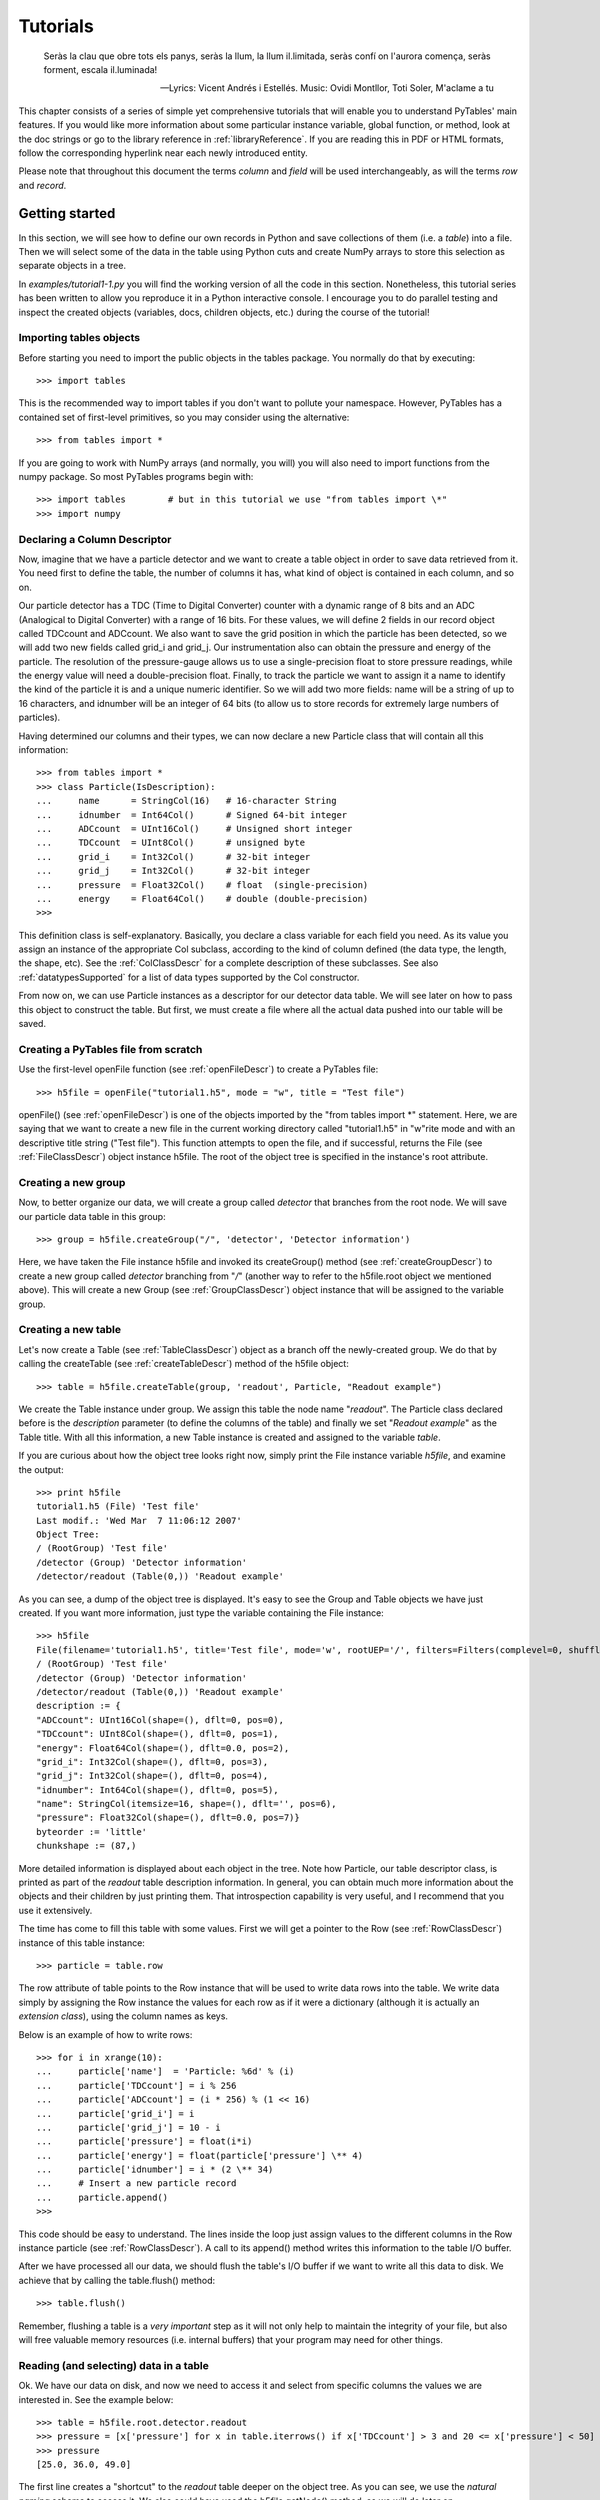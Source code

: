 Tutorials
=========
.. epigraph::

    Seràs la clau que obre tots els panys,
    seràs la llum, la llum il.limitada,
    seràs confí on l'aurora comença,
    seràs forment, escala il.luminada!

    -- Lyrics: Vicent Andrés i Estellés. Music: Ovidi Montllor, Toti Soler, M'aclame a tu


This chapter consists of a series of simple yet comprehensive
tutorials that will enable you to understand PyTables' main features. If
you would like more information about some particular instance variable,
global function, or method, look at the doc strings or go to the library
reference in :ref:`libraryReference`. If you are reading this in PDF or HTML
formats, follow the corresponding hyperlink near each newly introduced
entity.

Please note that throughout this document the terms
*column* and *field* will be used
interchangeably, as will the terms *row* and
*record*.

Getting started
---------------

In this section, we will see how to define our own records in
Python and save collections of them (i.e. a
*table*) into a file. Then we will select some of
the data in the table using Python cuts and create NumPy arrays to
store this selection as separate objects in a tree.

In *examples/tutorial1-1.py* you will find
the working version of all the code in this section. Nonetheless, this
tutorial series has been written to allow you reproduce it in a Python
interactive console. I encourage you to do parallel testing and
inspect the created objects (variables, docs, children objects, etc.)
during the course of the tutorial!

Importing tables objects
~~~~~~~~~~~~~~~~~~~~~~~~

Before starting you need to import the public objects in the
tables package. You normally do that by
executing::

    >>> import tables

This is the recommended way to import
tables if you don't want to pollute your
namespace. However, PyTables has a contained set of first-level
primitives, so you may consider using the alternative::

    >>> from tables import *

If you are going to work with NumPy arrays
(and normally, you will) you will also need to import functions from
the numpy package. So most PyTables programs
begin with::

    >>> import tables        # but in this tutorial we use "from tables import \*"
    >>> import numpy

Declaring a Column Descriptor
~~~~~~~~~~~~~~~~~~~~~~~~~~~~~

Now, imagine that we have a particle detector and we want to
create a table object in order to save data retrieved from it. You
need first to define the table, the number of columns it has, what
kind of object is contained in each column, and so on.

Our particle detector has a TDC (Time to Digital Converter)
counter with a dynamic range of 8 bits and an ADC (Analogical to
Digital Converter) with a range of 16 bits. For these values, we
will define 2 fields in our record object called
TDCcount and ADCcount. We also
want to save the grid position in which the particle has been
detected, so we will add two new fields called
grid_i and grid_j. Our
instrumentation also can obtain the pressure and energy of the
particle. The resolution of the pressure-gauge allows us to use a
single-precision float to store pressure
readings, while the energy value will need a
double-precision float. Finally, to track the particle we want to
assign it a name to identify the kind of the particle it is and a
unique numeric identifier. So we will add two more fields:
name will be a string of up to 16 characters, and
idnumber will be an integer of 64 bits (to allow
us to store records for extremely large numbers of
particles).

Having determined our columns and their types, we can now
declare a new Particle class that will contain
all this information::

    >>> from tables import *
    >>> class Particle(IsDescription):
    ...     name      = StringCol(16)   # 16-character String
    ...     idnumber  = Int64Col()      # Signed 64-bit integer
    ...     ADCcount  = UInt16Col()     # Unsigned short integer
    ...     TDCcount  = UInt8Col()      # unsigned byte
    ...     grid_i    = Int32Col()      # 32-bit integer
    ...     grid_j    = Int32Col()      # 32-bit integer
    ...     pressure  = Float32Col()    # float  (single-precision)
    ...     energy    = Float64Col()    # double (double-precision)
    >>>

This definition class is self-explanatory. Basically, you
declare a class variable for each field you need. As its value you
assign an instance of the appropriate Col
subclass, according to the kind of column defined (the data type,
the length, the shape, etc). See the :ref:`ColClassDescr` for a complete description of these
subclasses. See also :ref:`datatypesSupported` for a list of data types supported by
the Col constructor.

From now on, we can use Particle instances
as a descriptor for our detector data table. We will see later on
how to pass this object to construct the table. But first, we must
create a file where all the actual data pushed into our table will
be saved.

Creating a PyTables file from scratch
~~~~~~~~~~~~~~~~~~~~~~~~~~~~~~~~~~~~~

Use the first-level openFile function (see
:ref:`openFileDescr`) to create a PyTables file::

    >>> h5file = openFile("tutorial1.h5", mode = "w", title = "Test file")

openFile() (see :ref:`openFileDescr`) is one of the objects imported by the
"from tables import *" statement. Here, we are
saying that we want to create a new file in the current working
directory called "tutorial1.h5" in
"w"rite mode and with an descriptive title string
("Test file"). This function attempts to open the
file, and if successful, returns the File (see
:ref:`FileClassDescr`) object
instance h5file. The root of the object tree is
specified in the instance's root
attribute.

Creating a new group
~~~~~~~~~~~~~~~~~~~~

Now, to better organize our data, we will create a group
called *detector* that branches from the root
node. We will save our particle data table in this group::

    >>> group = h5file.createGroup("/", 'detector', 'Detector information')

Here, we have taken the File instance
h5file and invoked its
createGroup() method (see :ref:`createGroupDescr`) to create a
new group called *detector* branching from
"*/*" (another way to refer to the
h5file.root object we mentioned above). This will
create a new Group (see :ref:`GroupClassDescr`) object
instance that will be assigned to the variable
group.

Creating a new table
~~~~~~~~~~~~~~~~~~~~

Let's now create a Table (see :ref:`TableClassDescr`) object as a
branch off the newly-created group. We do that by calling the
createTable (see :ref:`createTableDescr`) method of the h5file object::

    >>> table = h5file.createTable(group, 'readout', Particle, "Readout example")

We create the Table instance under
group. We assign this table the node name
"*readout*". The Particle
class declared before is the *description*
parameter (to define the columns of the table) and finally we set
"*Readout example*" as the
Table title. With all this information, a new
Table instance is created and assigned to the
variable *table*.

If you are curious about how the object tree looks right now,
simply print the File instance
variable *h5file*, and examine the output::

    >>> print h5file
    tutorial1.h5 (File) 'Test file'
    Last modif.: 'Wed Mar  7 11:06:12 2007'
    Object Tree:
    / (RootGroup) 'Test file'
    /detector (Group) 'Detector information'
    /detector/readout (Table(0,)) 'Readout example'

As you can see, a dump of the object tree is displayed. It's
easy to see the Group and
Table objects we have just created. If you want
more information, just type the variable containing the
File instance::

    >>> h5file
    File(filename='tutorial1.h5', title='Test file', mode='w', rootUEP='/', filters=Filters(complevel=0, shuffle=False, fletcher32=False))
    / (RootGroup) 'Test file'
    /detector (Group) 'Detector information'
    /detector/readout (Table(0,)) 'Readout example'
    description := {
    "ADCcount": UInt16Col(shape=(), dflt=0, pos=0),
    "TDCcount": UInt8Col(shape=(), dflt=0, pos=1),
    "energy": Float64Col(shape=(), dflt=0.0, pos=2),
    "grid_i": Int32Col(shape=(), dflt=0, pos=3),
    "grid_j": Int32Col(shape=(), dflt=0, pos=4),
    "idnumber": Int64Col(shape=(), dflt=0, pos=5),
    "name": StringCol(itemsize=16, shape=(), dflt='', pos=6),
    "pressure": Float32Col(shape=(), dflt=0.0, pos=7)}
    byteorder := 'little'
    chunkshape := (87,)

More detailed information is displayed about each object in
the tree. Note how Particle, our table descriptor
class, is printed as part of the *readout* table
description information. In general, you can obtain much more
information about the objects and their children by just printing
them. That introspection capability is very useful, and I recommend
that you use it extensively.

The time has come to fill this table with some values. First
we will get a pointer to the Row (see :ref:`RowClassDescr`) instance of
this table instance::

    >>> particle = table.row

The row attribute of
table points to the Row
instance that will be used to write data rows into the table. We
write data simply by assigning the Row instance
the values for each row as if it were a dictionary (although it is
actually an *extension class*), using the column
names as keys.

Below is an example of how to write rows::

    >>> for i in xrange(10):
    ...     particle['name']  = 'Particle: %6d' % (i)
    ...     particle['TDCcount'] = i % 256
    ...     particle['ADCcount'] = (i * 256) % (1 << 16)
    ...     particle['grid_i'] = i
    ...     particle['grid_j'] = 10 - i
    ...     particle['pressure'] = float(i*i)
    ...     particle['energy'] = float(particle['pressure'] \** 4)
    ...     particle['idnumber'] = i * (2 \** 34)
    ...     # Insert a new particle record
    ...     particle.append()
    >>>

This code should be easy to understand. The lines inside the
loop just assign values to the different columns in the Row instance
particle (see :ref:`RowClassDescr`). A call to its
append() method writes this information to the
table I/O buffer.

After we have processed all our data, we should flush the
table's I/O buffer if we want to write all this data to disk. We
achieve that by calling the table.flush()
method::

    >>> table.flush()

Remember, flushing a table is a *very
important* step as it will not only help to maintain the
integrity of your file, but also will free valuable memory resources
(i.e. internal buffers) that your program may need for other
things.

.. _readingAndSelectingUsage:

Reading (and selecting) data in a table
~~~~~~~~~~~~~~~~~~~~~~~~~~~~~~~~~~~~~~~

Ok. We have our data on disk, and now we need to access it and
select from specific columns the values we are interested in. See
the example below::

    >>> table = h5file.root.detector.readout
    >>> pressure = [x['pressure'] for x in table.iterrows() if x['TDCcount'] > 3 and 20 <= x['pressure'] < 50]
    >>> pressure
    [25.0, 36.0, 49.0]

The first line creates a "shortcut" to the
*readout* table deeper on the object tree. As you
can see, we use the *natural naming* schema to
access it. We also could have used the
h5file.getNode() method, as we will do later
on.

You will recognize the last two lines as a Python list
comprehension. It loops over the rows in *table*
as they are provided by the table.iterrows()
iterator (see :ref:`Table.iterrows`). The iterator
returns values until all the data in table is exhausted. These rows
are filtered using the expression::

    x['TDCcount'] > 3 and 20 <= x['pressure'] < 50

So, we are selecting the values of the pressure
column from filtered records to create the final list and assign it
to pressure variable.

We could have used a normal for loop to
accomplish the same purpose, but I find comprehension syntax to be
more compact and elegant.

PyTables do offer other, more powerful ways of performing
selections which may be more suitable if you have very large tables
or if you need very high query speeds. They are called
*in-kernel* and *indexed*
queries, and you can use them
through Table.where() (see
:ref:`Table.where`) and other related methods.

Let's use an in-kernel selection to query
the name column for the same set of cuts::

    >>> names = [ x['name'] for x in table.where("""(TDCcount > 3) & (20 <= pressure) & (pressure < 50)""") ]
    >>> names
    ['Particle:      5', 'Particle:      6', 'Particle:      7']

In-kernel and indexed queries are not only much faster, but as
you can see, they also look more compact, and are among the
greatests features for PyTables, so be sure that you use them a
lot. See :ref:`conditionSyntax` and :ref:`searchOptim` for
more information on in-kernel and indexed selections.

That's enough about selections for now. The next section will
show you how to save these selected results to a file.

Creating new array objects
~~~~~~~~~~~~~~~~~~~~~~~~~~

In order to separate the selected data from the mass of
detector data, we will create a new group columns
branching off the root group. Afterwards, under this group, we will
create two arrays that will contain the selected data. First, we
create the group::

    >>> gcolumns = h5file.createGroup(h5file.root, "columns", "Pressure and Name")

Note that this time we have specified the first parameter
using *natural naming*
(h5file.root) instead of with an absolute path
string ("/").

Now, create the first of the two Array
objects we've just mentioned::

    >>> h5file.createArray(gcolumns, 'pressure', array(pressure),
    "Pressure column selection")
    /columns/pressure (Array(3,)) 'Pressure column selection'
    atom := Float64Atom(shape=(), dflt=0.0)
    maindim := 0
    flavor := 'numpy'
    byteorder := 'little'
    chunkshape := None

We already know the first two parameters of the
createArray (see :ref:`createArrayDescr`) methods (these are the same as the
first two in createTable): they are the parent
group *where* Array will be
created and the Array instance
*name*. The third parameter is the
*object* we want to save to disk. In this case,
it is a NumPy array that is built from the
selection list we created before. The fourth parameter is the
*title*.

Now, we will save the second array. It contains the list of
strings we selected before: we save this object as-is, with no
further conversion::

    >>> h5file.createArray(gcolumns, 'name', names, "Name column selection")
    /columns/name (Array(3,)) 'Name column selection'
    atom := StringAtom(itemsize=16, shape=(), dflt='')
    maindim := 0
    flavor := 'python'
    byteorder := 'irrelevant'
    chunkshape := None

As you can see, createArray() accepts
*names* (which is a regular Python list) as an
*object* parameter. Actually, it accepts a
variety of different regular objects (see :ref:`createArrayDescr`) as parameters. The
flavor attribute (see the output above) saves the
original kind of object that was saved. Based on this
*flavor*, PyTables will be able to retrieve
exactly the same object from disk later on.

Note that in these examples, the
createArray method returns an
Array instance that is not assigned to any
variable. Don't worry, this is intentional to show the kind of
object we have created by displaying its representation. The
Array objects have been attached to the object
tree and saved to disk, as you can see if you print the complete
object tree::

    >>> print h5file
    tutorial1.h5 (File) 'Test file'
    Last modif.: 'Wed Mar  7 19:40:44 2007'
    Object Tree:
    / (RootGroup) 'Test file'
    /columns (Group) 'Pressure and Name'
    /columns/name (Array(3,)) 'Name column selection'
    /columns/pressure (Array(3,)) 'Pressure column selection'
    /detector (Group) 'Detector information'
    /detector/readout (Table(10,)) 'Readout example'


Closing the file and looking at its content
~~~~~~~~~~~~~~~~~~~~~~~~~~~~~~~~~~~~~~~~~~~

To finish this first tutorial, we use the
close method of the h5file
File object to close the file before exiting
Python::

    >>> h5file.close()
    >>> ^D
    $

You have now created your first PyTables file with a table and
two arrays. You can examine it with any generic HDF5 tool, such as
h5dump or h5ls. Here is what
the tutorial1.h5 looks like when read with the
h5ls program.

.. code-block:: bash

    $ h5ls -rd tutorial1.h5
    /columns                 Group
    /columns/name            Dataset {3}
    Data:
    (0) "Particle:      5", "Particle:      6", "Particle:      7"
    /columns/pressure        Dataset {3}
    Data:
    (0) 25, 36, 49
    /detector                Group
    /detector/readout        Dataset {10/Inf}
    Data:
    (0) {0, 0, 0, 0, 10, 0, "Particle:      0", 0},
    (1) {256, 1, 1, 1, 9, 17179869184, "Particle:      1", 1},
    (2) {512, 2, 256, 2, 8, 34359738368, "Particle:      2", 4},
    (3) {768, 3, 6561, 3, 7, 51539607552, "Particle:      3", 9},
    (4) {1024, 4, 65536, 4, 6, 68719476736, "Particle:      4", 16},
    (5) {1280, 5, 390625, 5, 5, 85899345920, "Particle:      5", 25},
    (6) {1536, 6, 1679616, 6, 4, 103079215104, "Particle:      6", 36},
    (7) {1792, 7, 5764801, 7, 3, 120259084288, "Particle:      7", 49},
    (8) {2048, 8, 16777216, 8, 2, 137438953472, "Particle:      8", 64},
    (9) {2304, 9, 43046721, 9, 1, 154618822656, "Particle:      9", 81}

Here's the output as displayed by the "ptdump" PyTables
utility (located in utils/ directory).

.. code-block:: bash

    $ ptdump tutorial1.h5
    / (RootGroup) 'Test file'
    /columns (Group) 'Pressure and Name'
    /columns/name (Array(3,)) 'Name column selection'
    /columns/pressure (Array(3,)) 'Pressure column selection'
    /detector (Group) 'Detector information'
    /detector/readout (Table(10,)) 'Readout example'

You can pass the :option:`-v` or
:option:`-d` options to ptdump if you
want more verbosity. Try them out!

Also, in :ref:`tutorial1-1-tableview`, you can admire how the
tutorial1.h5 looks like using the `ViTables <http://www.vitables.org>`_ graphical interface.

.. _tutorial1-1-tableview:

The initial version of the data file for tutorial 1, with a
view of the data objects.
^^^^^^^^^^^^^^^^^^^^^^^^^^^^^^^^^^^^^^^^^^^^^^^^^^^^^^^^^^^^^^^^^^^^^^^^^^^^^^^^^^^^^

.. image:: tutorial1-1-tableview.png

.. image:: tutorial1-1-tableview.png

Browsing the *object tree*
--------------------------

In this section, we will learn how to browse the tree and
retrieve data and also meta-information about the actual data.

In *examples/tutorial1-2.py* you will find
the working version of all the code in this section. As before, you
are encouraged to use a python shell and inspect the object tree
during the course of the tutorial.

Traversing the object tree
~~~~~~~~~~~~~~~~~~~~~~~~~~

Let's start by opening the file we created in last tutorial
section.

::

    >>> h5file = openFile("tutorial1.h5", "a")

This time, we have opened the file in "a"ppend mode. We use
this mode to add more information to the file.

PyTables, following the Python tradition, offers powerful
introspection capabilities, i.e. you can easily ask information
about any component of the object tree as well as search the
tree.

To start with, you can get a preliminary overview of the
object tree by simply printing the existing File
instance:

::

    >>> print h5file
    tutorial1.h5 (File) 'Test file'
    Last modif.: 'Wed Mar  7 19:50:57 2007'
    Object Tree:
    / (RootGroup) 'Test file'
    /columns (Group) 'Pressure and Name'
    /columns/name (Array(3,)) 'Name column selection'
    /columns/pressure (Array(3,)) 'Pressure column selection'
    /detector (Group) 'Detector information'
    /detector/readout (Table(10,)) 'Readout example'

It looks like all of our objects are there. Now let's make use
of the File iterator to see how to list all the
nodes in the object tree:

::

    >>> for node in h5file:
    print node
    / (RootGroup) 'Test file'
    /columns (Group) 'Pressure and Name'
    /detector (Group) 'Detector information'
    /columns/name (Array(3,)) 'Name column selection'
    /columns/pressure (Array(3,)) 'Pressure column selection'
    /detector/readout (Table(10,)) 'Readout example'

We can use the walkGroups method (see :ref:`walkGroupsDescr`) of the File class
to list only the *groups* on tree:

::

    >>> for group in h5file.walkGroups():
    print group
    / (RootGroup) 'Test file'
    /columns (Group) 'Pressure and Name'
    /detector (Group) 'Detector information'

Note that walkGroups() actually returns an
*iterator*, not a list of objects. Using this
iterator with the listNodes() method is a
powerful combination. Let's see an example listing of all the arrays
in the tree:

::

    >>> for group in h5file.walkGroups("/"):
    for array in h5file.listNodes(group, classname='Array'):
    print array
    /columns/name (Array(3,)) 'Name column selection'
    /columns/pressure (Array(3,)) 'Pressure column selection'

listNodes() (see :ref:`File.listNodes`) returns a list containing all the nodes
hanging off a specific Group. If the
*classname* keyword is specified, the method will
filter out all instances which are not descendants of the class. We
have asked for only Array instances. There exist
also an iterator counterpart called iterNodes()
(see :ref:`File.iterNodes`) that might be handy is some
situations, like for example when dealing with groups with a large
number of nodes behind it.

We can combine both calls by using the
walkNodes(where, classname) special method of the
File object (see :ref:`File.walkNodes`). For example:

::

    >>> for array in h5file.walkNodes("/", "Array"):
    print array
    /columns/name (Array(3,)) 'Name column selection'
    /columns/pressure (Array(3,)) 'Pressure column selection'

This is a nice shortcut when working interactively.

Finally, we will list all the Leaf, i.e.
Table and Array instances (see
:ref:`LeafClassDescr`
for detailed information on Leaf class), in the
/detector group. Note that only one instance of
the Table class (i.e. readout)
will be selected in this group (as should be the case):

::

    >>> for leaf in h5file.root.detector._f_walkNodes('Leaf'):
    print leaf
    /detector/readout (Table(10,)) 'Readout example'

We have used a call to the
Group._f_walkNodes(classname) method (see :ref:`Group._f_walkNodes`), using the *natural
naming* path specification.

Of course you can do more sophisticated node selections using
these powerful methods. But first, let's take a look at some
important PyTables object instance variables.

Setting and getting user attributes
~~~~~~~~~~~~~~~~~~~~~~~~~~~~~~~~~~~

PyTables provides an easy and concise way to complement the
meaning of your node objects on the tree by using the
AttributeSet class (see :ref:`AttributeSetClassDescr`). You
can access this object through the standard attribute
attrs in Leaf nodes and
_v_attrs in Group
nodes.

For example, let's imagine that we want to save the date
indicating when the data in /detector/readout
table has been acquired, as well as the temperature during the
gathering process:

::

    >>> table = h5file.root.detector.readout
    >>> table.attrs.gath_date = "Wed, 06/12/2003 18:33"
    >>> table.attrs.temperature = 18.4
    >>> table.attrs.temp_scale = "Celsius"

Now, let's set a somewhat more complex attribute in the
/detector group:

::

    >>> detector = h5file.root.detector
    >>> detector._v_attrs.stuff = \[5, (2.3, 4.5), "Integer and tuple"]

Note how the AttributeSet instance is accessed with the
_v_attrs attribute because detector is a
Group node. In general, you can save any standard
Python data structure as an attribute node. See :ref:`AttributeSetClassDescr` for a
more detailed explanation of how they are serialized for export to
disk.

Retrieving the attributes is equally simple:

::

    >>> table.attrs.gath_date
    'Wed, 06/12/2003 18:33'
    >>> table.attrs.temperature
    18.399999999999999
    >>> table.attrs.temp_scale
    'Celsius'
    >>> detector._v_attrs.stuff
    \[5, (2.2999999999999998, 4.5), 'Integer and tuple']

You can probably guess how to delete attributes:

::

    >>> del table.attrs.gath_date

If you want to examine the current user attribute set of
/detector/table, you can print its representation
(try hitting the TAB key twice if you are on a
Unix Python console with the rlcompleter module
active):

::

    >>> table.attrs
    /detector/readout._v_attrs (AttributeSet), 23 attributes:
    \[CLASS := 'TABLE',
    FIELD_0_FILL := 0,
    FIELD_0_NAME := 'ADCcount',
    FIELD_1_FILL := 0,
    FIELD_1_NAME := 'TDCcount',
    FIELD_2_FILL := 0.0,
    FIELD_2_NAME := 'energy',
    FIELD_3_FILL := 0,
    FIELD_3_NAME := 'grid_i',
    FIELD_4_FILL := 0,
    FIELD_4_NAME := 'grid_j',
    FIELD_5_FILL := 0,
    FIELD_5_NAME := 'idnumber',
    FIELD_6_FILL := '',
    FIELD_6_NAME := 'name',
    FIELD_7_FILL := 0.0,
    FIELD_7_NAME := 'pressure',
    FLAVOR := 'numpy',
    NROWS := 10,
    TITLE := 'Readout example',
    VERSION := '2.6',
    temp_scale := 'Celsius',
    temperature := 18.399999999999999]

We've got all the attributes (including the
*system* attributes). You can get a list of
*all* attributes or only the
*user* or *system* attributes
with the _f_list() method.

::

    >>> print table.attrs._f_list("all")
    \['CLASS', 'FIELD_0_FILL', 'FIELD_0_NAME', 'FIELD_1_FILL', 'FIELD_1_NAME',
    'FIELD_2_FILL', 'FIELD_2_NAME', 'FIELD_3_FILL', 'FIELD_3_NAME', 'FIELD_4_FILL',
    'FIELD_4_NAME', 'FIELD_5_FILL', 'FIELD_5_NAME', 'FIELD_6_FILL', 'FIELD_6_NAME',
    'FIELD_7_FILL', 'FIELD_7_NAME', 'FLAVOR', 'NROWS', 'TITLE', 'VERSION',
    'temp_scale', 'temperature']
    >>> print table.attrs._f_list("user")
    \['temp_scale', 'temperature']
    >>> print table.attrs._f_list("sys")
    \['CLASS', 'FIELD_0_FILL', 'FIELD_0_NAME', 'FIELD_1_FILL', 'FIELD_1_NAME',
    'FIELD_2_FILL', 'FIELD_2_NAME', 'FIELD_3_FILL', 'FIELD_3_NAME', 'FIELD_4_FILL',
    'FIELD_4_NAME', 'FIELD_5_FILL', 'FIELD_5_NAME', 'FIELD_6_FILL', 'FIELD_6_NAME',
    'FIELD_7_FILL', 'FIELD_7_NAME', 'FLAVOR', 'NROWS', 'TITLE', 'VERSION']

You can also rename attributes:

::

    >>> table.attrs._f_rename("temp_scale","tempScale")
    >>> print table.attrs._f_list()
    \['tempScale', 'temperature']

And, from PyTables 2.0 on, you are allowed also to set, delete
or rename system attributes:

::

    >>> table.attrs._f_rename("VERSION", "version")
    >>> table.attrs.VERSION
    Traceback (most recent call last):
    File "<stdin>", line 1, in <module>
    File "tables/attributeset.py", line 222, in __getattr__
    (name, self._v__nodePath)
    AttributeError: Attribute 'VERSION' does not exist in node: '/detector/readout'
    >>> table.attrs.version
    '2.6'

*Caveat emptor:* you must be
careful when modifying system attributes because you may end fooling
PyTables and ultimately getting unwanted behaviour. Use this only if
you know what are you doing.

So, given the caveat above, we will proceed to restore the
original name of VERSION attribute:
::

    >>> table.attrs._f_rename("version", "VERSION")
    >>> table.attrs.VERSION
    '2.6'

Ok. that's better. If you would terminate your session now,
you would be able to use the h5ls command to read
the /detector/readout attributes from the file
written to disk:

::

    $ h5ls -vr tutorial1.h5/detector/readout
    Opened "tutorial1.h5" with sec2 driver.
    /detector/readout        Dataset {10/Inf}
    Attribute: CLASS     scalar
    Type:      6-byte null-terminated ASCII string
    Data:  "TABLE"
    Attribute: VERSION   scalar
    Type:      4-byte null-terminated ASCII string
    Data:  "2.6"
    Attribute: TITLE     scalar
    Type:      16-byte null-terminated ASCII string
    Data:  "Readout example"
    Attribute: NROWS     scalar
    Type:      native long long
    Data:  10
    Attribute: FIELD_0_NAME scalar
    Type:      9-byte null-terminated ASCII string
    Data:  "ADCcount"
    Attribute: FIELD_1_NAME scalar
    Type:      9-byte null-terminated ASCII string
    Data:  "TDCcount"
    Attribute: FIELD_2_NAME scalar
    Type:      7-byte null-terminated ASCII string
    Data:  "energy"
    Attribute: FIELD_3_NAME scalar
    Type:      7-byte null-terminated ASCII string
    Data:  "grid_i"
    Attribute: FIELD_4_NAME scalar
    Type:      7-byte null-terminated ASCII string
    Data:  "grid_j"
    Attribute: FIELD_5_NAME scalar
    Type:      9-byte null-terminated ASCII string
    Data:  "idnumber"
    Attribute: FIELD_6_NAME scalar
    Type:      5-byte null-terminated ASCII string
    Data:  "name"
    Attribute: FIELD_7_NAME scalar
    Type:      9-byte null-terminated ASCII string
    Data:  "pressure"
    Attribute: FLAVOR    scalar
    Type:      5-byte null-terminated ASCII string
    Data:  "numpy"
    Attribute: tempScale scalar
    Type:      7-byte null-terminated ASCII string
    Data:  "Celsius"
    Attribute: temperature scalar
    Type:      native double
    Data:  18.4
    Location:  0:1:0:1952
    Links:     1
    Modified:  2006-12-11 10:35:13 CET
    Chunks:    {85} 3995 bytes
    Storage:   470 logical bytes, 3995 allocated bytes, 11.76% utilization
    Type:      struct {
    "ADCcount"         +0    native unsigned short
    "TDCcount"         +2    native unsigned char
    "energy"           +3    native double
    "grid_i"           +11   native int
    "grid_j"           +15   native int
    "idnumber"         +19   native long long
    "name"             +27   16-byte null-terminated ASCII string
    "pressure"         +43   native float
    } 47 bytes

Attributes are a useful mechanism to add persistent (meta)
information to your data.

Getting object metadata
~~~~~~~~~~~~~~~~~~~~~~~

Each object in PyTables has *metadata*
information about the data in the file. Normally this
*meta-information* is accessible through the node
instance variables. Let's take a look at some examples:

::

    >>> print "Object:", table
    Object: /detector/readout (Table(10,)) 'Readout example'
    >>> print "Table name:", table.name
    Table name: readout
    >>> print "Table title:", table.title
    Table title: Readout example
    >>> print "Number of rows in table:", table.nrows
    Number of rows in table: 10
    >>> print "Table variable names with their type and shape:"
    Table variable names with their type and shape:
    >>> for name in table.colnames:
    print name, ':= %s, %s' % (table.coldtypes[name],
    table.coldtypes[name].shape)
    ADCcount := uint16, ()
    TDCcount := uint8, ()
    energy := float64, ()
    grid_i := int32, ()
    grid_j := int32, ()
    idnumber := int64, ()
    name := \|S16, ()
    pressure := float32, ()

Here, the name, title,
nrows, colnames and
coldtypes attributes (see :ref:`TableInstanceVariablesDescr`
for a complete attribute list) of the Table
object gives us quite a bit of information about the table
data.

You can interactively retrieve general information about the
public objects in PyTables by asking for help:

::

    >>> help(table)
    Help on Table in module tables.table:
    class Table(tableExtension.Table, tables.leaf.Leaf)
    |  This class represents heterogeneous datasets in an HDF5 file.
    |
    |  Tables are leaves (see the \`Leaf` class) whose data consists of a
    |  unidimensional sequence of \*rows*, where each row contains one or
    |  more \*fields*.  Fields have an associated unique \*name* and
    |  \*position*, with the first field having position 0.  All rows have
    |  the same fields, which are arranged in \*columns*.
    \[snip]
    |
    |  Instance variables
    |  ------------------
    |
    |  The following instance variables are provided in addition to those
    |  in \`Leaf`.  Please note that there are several \``col*`` dictionaries
    |  to ease retrieving information about a column directly by its path
    |  name, avoiding the need to walk through \`Table.description` or
    |  \`Table.cols`.
    |
    |  autoIndex
    |      Automatically keep column indexes up to date?
    |
    |      Setting this value states whether existing indexes should be
    |      automatically updated after an append operation or recomputed
    |      after an index-invalidating operation (i.e. removal and
    |      modification of rows).  The default is true.
    \[snip]
    |  rowsize
    |      The size in bytes of each row in the table.
    |
    |  Public methods -- reading
    |  -------------------------
    |
    |  * col(name)
    |  * iterrows(\[start][, stop][, step])
    |  * itersequence(sequence)
    * itersorted(sortby[, checkCSI][, start][, stop][, step])
    |  * read(\[start][, stop][, step][, field][, coords])
    |  * readCoordinates(coords[, field])
    * readSorted(sortby[, checkCSI][, field,][, start][, stop][, step])
    |  * __getitem__(key)
    |  * __iter__()
    |
    |  Public methods -- writing
    |  -------------------------
    |
    |  * append(rows)
    |  * modifyColumn(\[start][, stop][, step][, column][, colname])
    \[snip]

Try getting help with other object docs by yourself:

::

    >>> help(h5file)
    >>> help(table.removeRows)

To examine metadata in the
*/columns/pressure* Array
object:

::

    >>> pressureObject = h5file.getNode("/columns", "pressure")
    >>> print "Info on the object:", repr(pressureObject)
    Info on the object: /columns/pressure (Array(3,)) 'Pressure column selection'
    atom := Float64Atom(shape=(), dflt=0.0)
    maindim := 0
    flavor := 'numpy'
    byteorder := 'little'
    chunkshape := None
    >>> print "  shape: ==>", pressureObject.shape
    shape: ==> (3,)
    >>> print "  title: ==>", pressureObject.title
    title: ==> Pressure column selection
    >>> print "  atom: ==>", pressureObject.atom
    atom: ==> Float64Atom(shape=(), dflt=0.0)

Observe that we have used the getNode()
method of the File class to access a node in the
tree, instead of the natural naming method. Both are useful, and
depending on the context you will prefer one or the other.
getNode() has the advantage that it can get a
node from the pathname string (as in this example) and can also act
as a filter to show only nodes in a particular location that are
instances of class *classname*. In general,
however, I consider natural naming to be more elegant and easier to
use, especially if you are using the name completion capability
present in interactive console. Try this powerful combination of
natural naming and completion capabilities present in most Python
consoles, and see how pleasant it is to browse the object tree
(well, as pleasant as such an activity can be).

If you look at the type attribute of the
pressureObject object, you can verify that it is
a "*float64*" array. By looking at its
shape attribute, you can deduce that the array on
disk is unidimensional and has 3 elements. See :ref:`ArrayClassInstanceVariables`
or the internal doc strings for the complete
Array attribute list.

Reading data from Array objects
~~~~~~~~~~~~~~~~~~~~~~~~~~~~~~~

Once you have found the desired Array, use
the read() method of the Array
object to retrieve its data:

::

    >>> pressureArray = pressureObject.read()
    >>> pressureArray
    array([ 25.,  36.,  49.])
    >>> print "pressureArray is an object of type:", type(pressureArray)
    pressureArray is an object of type: <type 'numpy.ndarray'>
    >>> nameArray = h5file.root.columns.name.read()
    >>> print "nameArray is an object of type:", type(nameArray)
    nameArray is an object of type: <type 'list'>
    >>>
    >>> print "Data on arrays nameArray and pressureArray:"
    Data on arrays nameArray and pressureArray:
    >>> for i in range(pressureObject.shape[0]):
    print nameArray[i], "-->", pressureArray[i]
    Particle:      5 --> 25.0
    Particle:      6 --> 36.0
    Particle:      7 --> 49.0

You can see that the read() method (see
:ref:`Array.read`) returns
an authentic NumPy object for the
pressureObject instance by looking at the output
of the type() call. A read()
of the nameArray object instance returns a native
Python list (of strings). The type of the object saved is stored as
an HDF5 attribute (named FLAVOR) for objects on
disk. This attribute is then read as Array
meta-information (accessible through in the
Array.attrs.FLAVOR variable), enabling the read
array to be converted into the original object. This provides a
means to save a large variety of objects as arrays with the
guarantee that you will be able to later recover them in their
original form. See :ref:`createArrayDescr` for a
complete list of supported objects for the Array
object class.

Commiting data to tables and arrays
-----------------------------------

We have seen how to create tables and arrays and how to browse
both data and metadata in the object tree. Let's examine more closely
now one of the most powerful capabilities of PyTables, namely, how to
modify already created tables and arrays

Appending data to arrays is also supported, but you need to
create special objects called EArray (see :ref:`EArrayClassDescr` for more
info).
.

Appending data to an existing table
~~~~~~~~~~~~~~~~~~~~~~~~~~~~~~~~~~~

Now, let's have a look at how we can add records to an
existing table on disk. Let's use our well-known
*readout* Table object and
append some new values to it:

::

    >>> table = h5file.root.detector.readout
    >>> particle = table.row
    >>> for i in xrange(10, 15):
    particle['name']  = 'Particle: %6d' % (i)
    particle['TDCcount'] = i % 256
    particle['ADCcount'] = (i * 256) % (1 << 16)
    particle['grid_i'] = i
    particle['grid_j'] = 10 - i
    particle['pressure'] = float(i*i)
    particle['energy'] = float(particle['pressure'] \** 4)
    particle['idnumber'] = i * (2 \** 34)
    particle.append()
    >>> table.flush()

It's the same method we used to fill a new table. PyTables
knows that this table is on disk, and when you add new records, they
are appended to the end of the table

Note that you can append not only scalar values to tables,
but also fully multidimensional array objects.
.

If you look carefully at the code you will see that we have
used the table.row attribute to create a table
row and fill it with the new values. Each time that its
append() method is called, the actual row is
committed to the output buffer and the row pointer is incremented to
point to the next table record. When the buffer is full, the data is
saved on disk, and the buffer is reused again for the next
cycle.

*Caveat emptor*: Do not forget to always
call the flush() method after a write operation,
or else your tables will not be updated!

Let's have a look at some rows in the modified table and
verify that our new data has been appended:

::

    >>> for r in table.iterrows():
    print "%-16s | %11.1f | %11.4g | %6d | %6d | %8d \|" % \\
    (r['name'], r['pressure'], r['energy'], r['grid_i'], r['grid_j'],
    r['TDCcount'])
    Particle:      0 |         0.0 |           0 |      0 |     10 |        0 |
    Particle:      1 |         1.0 |           1 |      1 |      9 |        1 |
    Particle:      2 |         4.0 |         256 |      2 |      8 |        2 |
    Particle:      3 |         9.0 |        6561 |      3 |      7 |        3 |
    Particle:      4 |        16.0 |   6.554e+04 |      4 |      6 |        4 |
    Particle:      5 |        25.0 |   3.906e+05 |      5 |      5 |        5 |
    Particle:      6 |        36.0 |    1.68e+06 |      6 |      4 |        6 |
    Particle:      7 |        49.0 |   5.765e+06 |      7 |      3 |        7 |
    Particle:      8 |        64.0 |   1.678e+07 |      8 |      2 |        8 |
    Particle:      9 |        81.0 |   4.305e+07 |      9 |      1 |        9 |
    Particle:     10 |       100.0 |       1e+08 |     10 |      0 |       10 |
    Particle:     11 |       121.0 |   2.144e+08 |     11 |     -1 |       11 |
    Particle:     12 |       144.0 |     4.3e+08 |     12 |     -2 |       12 |
    Particle:     13 |       169.0 |   8.157e+08 |     13 |     -3 |       13 |
    Particle:     14 |       196.0 |   1.476e+09 |     14 |     -4 |       14 |

Modifying data in tables
~~~~~~~~~~~~~~~~~~~~~~~~

Ok, until now, we've been only reading and writing (appending)
values to our tables. But there are times that you need to modify
your data once you have saved it on disk (this is specially true
when you need to modify the real world data to adapt your goals ;).
Let's see how we can modify the values that were saved in our
existing tables. We will start modifying single cells in the first
row of the Particle table:

::

    >>> print "Before modif-->", table[0]
    Before modif--> (0, 0, 0.0, 0, 10, 0L, 'Particle:      0', 0.0)
    >>> table.cols.TDCcount[0] = 1
    >>> print "After modifying first row of ADCcount-->", table[0]
    After modifying first row of ADCcount--> (0, 1, 0.0, 0, 10, 0L, 'Particle:      0', 0.0)
    >>> table.cols.energy[0] = 2
    >>> print "After modifying first row of energy-->", table[0]
    After modifying first row of energy--> (0, 1, 2.0, 0, 10, 0L, 'Particle:      0', 0.0)

We can modify complete ranges of columns as well:

::

    >>> table.cols.TDCcount[2:5] = \[2,3,4]
    >>> print "After modifying slice \[2:5] of TDCcount-->", table[0:5]
    After modifying slice \[2:5] of TDCcount-->
    \[(0, 1, 2.0, 0, 10, 0L, 'Particle:      0', 0.0)
    (256, 1, 1.0, 1, 9, 17179869184L, 'Particle:      1', 1.0)
    (512, 2, 256.0, 2, 8, 34359738368L, 'Particle:      2', 4.0)
    (768, 3, 6561.0, 3, 7, 51539607552L, 'Particle:      3', 9.0)
    (1024, 4, 65536.0, 4, 6, 68719476736L, 'Particle:      4', 16.0)]
    >>> table.cols.energy[1:9:3] = \[2,3,4]
    >>> print "After modifying slice \[1:9:3] of energy-->", table[0:9]
    After modifying slice \[1:9:3] of energy-->
    \[(0, 1, 2.0, 0, 10, 0L, 'Particle:      0', 0.0)
    (256, 1, 2.0, 1, 9, 17179869184L, 'Particle:      1', 1.0)
    (512, 2, 256.0, 2, 8, 34359738368L, 'Particle:      2', 4.0)
    (768, 3, 6561.0, 3, 7, 51539607552L, 'Particle:      3', 9.0)
    (1024, 4, 3.0, 4, 6, 68719476736L, 'Particle:      4', 16.0)
    (1280, 5, 390625.0, 5, 5, 85899345920L, 'Particle:      5', 25.0)
    (1536, 6, 1679616.0, 6, 4, 103079215104L, 'Particle:      6', 36.0)
    (1792, 7, 4.0, 7, 3, 120259084288L, 'Particle:      7', 49.0)
    (2048, 8, 16777216.0, 8, 2, 137438953472L, 'Particle:      8', 64.0)]

Check that the values have been correctly modified!
*Hint:* remember that column
TDCcount is the second one, and that
energy is the third. Look for more info on
modifying columns in :ref:`Column.__setitem__`.

PyTables also lets you modify complete sets of rows at the
same time. As a demonstration of these capability, see the next
example:

::

    >>> table.modifyRows(start=1, step=3,
    rows=[(1, 2, 3.0, 4, 5, 6L, 'Particle:   None', 8.0),
    (2, 4, 6.0, 8, 10, 12L, 'Particle: None*2', 16.0)])
    2
    >>> print "After modifying the complete third row-->", table[0:5]
    After modifying the complete third row-->
    \[(0, 1, 2.0, 0, 10, 0L, 'Particle:      0', 0.0)
    (1, 2, 3.0, 4, 5, 6L, 'Particle:   None', 8.0)
    (512, 2, 256.0, 2, 8, 34359738368L, 'Particle:      2', 4.0)
    (768, 3, 6561.0, 3, 7, 51539607552L, 'Particle:      3', 9.0)
    (2, 4, 6.0, 8, 10, 12L, 'Particle: None*2', 16.0)]

As you can see, the modifyRows() call has
modified the rows second and fifth, and it returned the number of
modified rows.

Apart of modifyRows(), there exists another
method, called modifyColumn() to modify specific
columns as well. Please check sections :ref:`Table.modifyRows` and :ref:`Table.modifyColumn` for a more in-depth description of
them.

Finally, it exists another way of modifying tables that is
generally more handy than the described above. This new way uses the
method update() (see :ref:`Row.update`) of the Row instance that
is attached to every table, so it is meant to be used in table
iterators. Look at the next example:

::

    >>> for row in table.where('TDCcount <= 2'):
    row['energy'] = row['TDCcount']*2
    row.update()
    >>> print "After modifying energy column (where TDCcount <=2)-->", table[0:4]
    After modifying energy column (where TDCcount <=2)-->
    \[(0, 1, 2.0, 0, 10, 0L, 'Particle:      0', 0.0)
    (1, 2, 4.0, 4, 5, 6L, 'Particle:   None', 8.0)
    (512, 2, 4.0, 2, 8, 34359738368L, 'Particle:      2', 4.0)
    (768, 3, 6561.0, 3, 7, 51539607552L, 'Particle:      3', 9.0)]

*Note:*The authors find this way of
updating tables (i.e. using Row.update()) to be
both convenient and efficient. Please make sure to use it
extensively.

Modifying data in arrays
~~~~~~~~~~~~~~~~~~~~~~~~

We are going now to see how to modify data in array objects.
The basic way to do this is through the use of
__setitem__ special method (see :ref:`Array.__setitem__`). Let's see at how modify data on the
pressureObject array:

::

    >>> pressureObject = h5file.root.columns.pressure
    >>> print "Before modif-->", pressureObject[:]
    Before modif--> [ 25.  36.  49.]
    >>> pressureObject[0] = 2
    >>> print "First modif-->", pressureObject[:]
    First modif--> [  2.  36.  49.]
    >>> pressureObject[1:3] = \[2.1, 3.5]
    >>> print "Second modif-->", pressureObject[:]
    Second modif--> [ 2.   2.1  3.5]
    >>> pressureObject[::2] = \[1,2]
    >>> print "Third modif-->", pressureObject[:]
    Third modif--> [ 1.   2.1  2. ]

So, in general, you can use any combination of
(multidimensional) extended slicing

With the sole exception that you cannot use negative
values for step.
to refer to indexes that you want to modify. See :ref:`Array.__getitem__` for
more examples on how to use extended slicing in PyTables
objects.

Similarly, with and array of strings:

::

    >>> nameObject = h5file.root.columns.name
    >>> print "Before modif-->", nameObject[:]
    Before modif--> \['Particle:      5', 'Particle:      6', 'Particle:      7']
    >>> nameObject[0] = 'Particle:   None'
    >>> print "First modif-->", nameObject[:]
    First modif--> \['Particle:   None', 'Particle:      6', 'Particle:      7']
    >>> nameObject[1:3] = \['Particle:      0', 'Particle:      1']
    >>> print "Second modif-->", nameObject[:]
    Second modif--> \['Particle:   None', 'Particle:      0', 'Particle:      1']
    >>> nameObject[::2] = \['Particle:     -3', 'Particle:     -5']
    >>> print "Third modif-->", nameObject[:]
    Third modif--> \['Particle:     -3', 'Particle:      0', 'Particle:     -5']

And finally... how to delete rows from a table
~~~~~~~~~~~~~~~~~~~~~~~~~~~~~~~~~~~~~~~~~~~~~~

We'll finish this tutorial by deleting some rows from the
table we have. Suppose that we want to delete the the 5th to 9th
rows (inclusive):

::

    >>> table.removeRows(5,10)
    5

removeRows(start, stop) (see :ref:`Table.removeRows`) deletes the rows in the range (start,
stop). It returns the number of rows effectively removed.

We have reached the end of this first tutorial. Don't forget
to close the file when you finish:

::

    >>> h5file.close()
    >>> ^D
    $

In :ref:`tutorial1-2-tableview` you can see a graphical view of the
PyTables file with the datasets we have just created. In :ref:`tutorial1-general` are
displayed the general properties of the table
/detector/readout.

.. _tutorial1-2-tableview:

The final version of the data file for tutorial 1.
^^^^^^^^^^^^^^^^^^^^^^^^^^^^^^^^^^^^^^^^^^^^^^^^^^

.. image:: tutorial1-2-tableview.png

.. image:: tutorial1-2-tableview.png

.. _tutorial1-general:

General properties of the
/detector/readout table.
^^^^^^^^^^^^^^^^^^^^^^^^^^^^^^^^^^^^^^^^^^^^^^^^^^

.. image:: tutorial1-general.png

.. image:: tutorial1-general.png

.. _secondExample:

Multidimensional table cells and automatic sanity
checks
--------------------------------------------------------

Now it's time for a more real-life example (i.e. with errors in
the code). We will create two groups that branch directly from the
root node, Particles and
Events. Then, we will put three tables in each
group. In Particles we will put tables based on the
Particle descriptor and in
Events, the tables based the
Event descriptor.

Afterwards, we will provision the tables with a number of
records. Finally, we will read the newly-created table
/Events/TEvent3 and select some values from it,
using a comprehension list.

Look at the next script (you can find it in
examples/tutorial2.py). It appears to do all of the
above, but it contains some small bugs. Note that this
Particle class is not directly related to the one
defined in last tutorial; this class is simpler (note, however, the
*multidimensional* columns called
pressure and
temperature).

We also introduce a new manner to describe a
Table as a structured NumPy dtype (or even as a
dictionary), as you can see in the Event
description. See :ref:`createTableDescr` about the different kinds of descriptor objects that can be
passed to the createTable() method.

::

    from tables import *
    from numpy import *
    # Describe a particle record
    class Particle(IsDescription):
    name        = StringCol(itemsize=16)  # 16-character string
    lati        = Int32Col()              # integer
    longi       = Int32Col()              # integer
    pressure    = Float32Col(shape=(2,3)) # array of floats (single-precision)
    temperature = Float64Col(shape=(2,3)) # array of doubles (double-precision)
    # Native NumPy dtype instances are also accepted
    Event = dtype([
    ("name"     , "S16"),
    ("TDCcount" , uint8),
    ("ADCcount" , uint16),
    ("xcoord"   , float32),
    ("ycoord"   , float32)
    ])
    # And dictionaries too (this defines the same structure as above)
    # Event = {
    #     "name"     : StringCol(itemsize=16),
    #     "TDCcount" : UInt8Col(),
    #     "ADCcount" : UInt16Col(),
    #     "xcoord"   : Float32Col(),
    #     "ycoord"   : Float32Col(),
    #     }
    # Open a file in "w"rite mode
    fileh = openFile("tutorial2.h5", mode = "w")
    # Get the HDF5 root group
    root = fileh.root
    # Create the groups:
    for groupname in ("Particles", "Events"):
    group = fileh.createGroup(root, groupname)
    # Now, create and fill the tables in Particles group
    gparticles = root.Particles
    # Create 3 new tables
    for tablename in ("TParticle1", "TParticle2", "TParticle3"):
    # Create a table
    table = fileh.createTable("/Particles", tablename, Particle,
    "Particles: "+tablename)
    # Get the record object associated with the table:
    particle = table.row
    # Fill the table with 257 particles
    for i in xrange(257):
    # First, assign the values to the Particle record
    particle['name'] = 'Particle: %6d' % (i)
    particle['lati'] = i
    particle['longi'] = 10 - i
    ########### Detectable errors start here. Play with them!
    particle['pressure'] = array(i*arange(2*3)).reshape((2,4))  # Incorrect
    #particle['pressure'] = array(i*arange(2*3)).reshape((2,3))  # Correct
    ########### End of errors
    particle['temperature'] = (i**2)     # Broadcasting
    # This injects the Record values
    particle.append()
    # Flush the table buffers
    table.flush()
    # Now, go for Events:
    for tablename in ("TEvent1", "TEvent2", "TEvent3"):
    # Create a table in Events group
    table = fileh.createTable(root.Events, tablename, Event,
    "Events: "+tablename)
    # Get the record object associated with the table:
    event = table.row
    # Fill the table with 257 events
    for i in xrange(257):
    # First, assign the values to the Event record
    event['name']  = 'Event: %6d' % (i)
    event['TDCcount'] = i % (1<<8)   # Correct range
    ########### Detectable errors start here. Play with them!
    event['xcoor'] = float(i**2)     # Wrong spelling
    #event['xcoord'] = float(i**2)   # Correct spelling
    event['ADCcount'] = "sss"          # Wrong type
    #event['ADCcount'] = i * 2        # Correct type
    ########### End of errors
    event['ycoord'] = float(i)**4
    # This injects the Record values
    event.append()
    # Flush the buffers
    table.flush()
    # Read the records from table "/Events/TEvent3" and select some
    table = root.Events.TEvent3
    e = [ p['TDCcount'] for p in table
    if p['ADCcount'] < 20 and 4 <= p['TDCcount'] < 15 ]
    print "Last record ==>", p
    print "Selected values ==>", e
    print "Total selected records ==> ", len(e)
    # Finally, close the file (this also will flush all the remaining buffers!)
    fileh.close()

Shape checking
~~~~~~~~~~~~~~

If you look at the code carefully, you'll see that it won't
work. You will get the following error:

::

    $ python tutorial2.py
    Traceback (most recent call last):
    File "tutorial2.py", line 60, in ?
    particle['pressure'] = array(i*arange(2*3)).reshape((2,4))  # Incorrect
    ValueError: total size of new array must be unchanged

This error indicates that you are trying to assign an array
with an incompatible shape to a table cell. Looking at the source,
we see that we were trying to assign an array of shape
(2,4) to a pressure element,
which was defined with the shape (2,3).

In general, these kinds of operations are forbidden, with one
valid exception: when you assign a *scalar* value
to a multidimensional column cell, all the cell elements are
populated with the value of the scalar. For example:

::

    particle['temperature'] = (i**2)    # Broadcasting

The value i**2 is assigned to all the
elements of the temperature table cell. This
capability is provided by the NumPy package and
is known as *broadcasting*.

Field name checking
~~~~~~~~~~~~~~~~~~~

After fixing the previous error and rerunning the program, we
encounter another error:

::

    $ python tutorial2.py
    Traceback (most recent call last):
    File "tutorial2.py", line 73, in ?
    event['xcoor'] = float(i**2)     # Wrong spelling
    File "tableExtension.pyx", line 1094, in tableExtension.Row.__setitem__
    File "tableExtension.pyx", line 127, in tableExtension.getNestedFieldCache
    File "utilsExtension.pyx", line 331, in utilsExtension.getNestedField
    KeyError: 'no such column: xcoor'

This error indicates that we are attempting to assign a value
to a non-existent field in the *event* table
object. By looking carefully at the Event class
attributes, we see that we misspelled the xcoord
field (we wrote xcoor instead). This is unusual
behavior for Python, as normally when you assign a value to a
non-existent instance variable, Python creates a new variable with
that name. Such a feature can be dangerous when dealing with an
object that contains a fixed list of field names. PyTables checks
that the field exists and raises a KeyError if
the check fails.

Data type checking
~~~~~~~~~~~~~~~~~~

Finally, the last issue which we will find here is a
TypeError exception:

::

    $ python tutorial2.py
    Traceback (most recent call last):
    File "tutorial2.py", line 75, in ?
    event['ADCcount'] = "sss"          # Wrong type
    File "tableExtension.pyx", line 1111, in tableExtension.Row.__setitem__
    TypeError: invalid type (<type 'str'>) for column \``ADCcount``
And,
if we change the affected line to read:

::

    event.ADCcount = i * 2        # Correct type

we will see that the script ends well.

You can see the structure created with this (corrected) script
in :ref:`tutorial2-tableview`.
In particular, note the multidimensional column cells in table
/Particles/TParticle2.

.. _tutorial2-tableview:

Table hierarchy for tutorial 2.
^^^^^^^^^^^^^^^^^^^^^^^^^^^^^^^

.. image:: tutorial2-tableview.png

.. image:: tutorial2-tableview.png

.. _LinksTutorial:

Using links for more convenient access to nodes
-----------------------------------------------

Links are special nodes that can be used to create additional
paths to your existing nodes.  PyTables supports three kinds of links:
hard links, soft links (aka symbolic links) and, if using HDF5 1.8.x,
external links.

Hard links let the user create additional paths to access
another node in the same file, and once created, they are
indistinguishable from the referred node object, except that they have
different paths in the object tree.  For example, if the referred node
is, say, a Table object, then the new hard link
will become a Table object itself.  From this point
on, you will be able to access the same Table
object from two different paths: the original one and the new hard
link path.  If you delete one path to the table, you will be able to
reach it via the other path.

Soft links are similar to hard links, but they keep their own
personality.  When you create a soft link to another node, you will
get a new SoftLink object
that *refers* to that node.  However, in order to
access the referred node, you need to *dereference*
it.

Finally, external links are like soft links, with the difference
that these are meant to point to nodes
in *external* files instead of nodes in the same
file.  They are represented by the ExternalLink
class and, like soft links, you need to dereference them in order to
get access to the pointed node.

Interactive example
~~~~~~~~~~~~~~~~~~~

Now we are going to learn how to deal with links. You can find
the code used in this section
in examples/links.py.

First, let's create a file with some group structure:

::

    >>> import tables as tb
    >>> f1 = tb.openFile('links1.h5', 'w')
    >>> g1 = f1.createGroup('/', 'g1')
    >>> g2 = f1.createGroup(g1, 'g2')

Now, we will put some datasets on the /g1
and /g1/g2 groups:

::

    >>> a1 = f1.createCArray(g1, 'a1', tb.Int64Atom(), shape=(10000,))
    >>> t1 = f1.createTable(g2, 't1', {'f1': tb.IntCol(), 'f2': tb.FloatCol()})

We can start the party now.  We are going to create a new
group, say /gl, where we will put our links and
will start creating one hard link too:

::

    >>> gl = f1.createGroup('/', 'gl')
    >>> ht = f1.createHardLink(gl, 'ht', '/g1/g2/t1')  # ht points to t1
    >>> print "\``%s`` is a hard link to: \``%s``" % (ht, t1)
    \``/gl/ht (Table(0,)) ''\`` is a hard link to: \``/g1/g2/t1 (Table(0,)) ''\``

You can see how we've created a hard link
in /gl/ht which is pointing to the existing table
in /g1/g2/t1.  Have look at how the hard link is
represented; it looks like a table, and actually, it is
an *real* table.  We have two different paths to
access that table, the original /g1/g2/t1 and the
new one /gl/ht.  If we remove the original path
we still can reach the table by using the new path:

::

    >>> t1.remove()
    >>> print "table continues to be accessible in: \``%s``" % f1.getNode('/gl/ht')
    table continues to be accessible in: \``/gl/ht (Table(0,)) ''\``

So far so good. Now, let's create a couple of soft
links:

::

    >>> la1 = f1.createSoftLink(gl, 'la1', '/g1/a1')  # la1 points to a1
    >>> print "\``%s`` is a soft link to: \``%s``" % (la1, la1.target)
    \``/gl/la1 (SoftLink) -> /g1/a1`` is a soft link to: \``/g1/a1``
    >>> lt = f1.createSoftLink(gl, 'lt', '/g1/g2/t1')  # lt points to t1
    >>> print "\``%s`` is a soft link to: \``%s``" % (lt, lt.target)
    \``/gl/lt (SoftLink) -> /g1/g2/t1 (dangling)`` is a soft link to: \``/g1/g2/t1``

Okay, we see how the first link /gl/la1
points to the array /g1/a1.  Notice how the link
prints as a SoftLink, and how the referred node
is stored in the target instance attribute.  The
second link (/gt/lt) pointing
to /g1/g2/t1 also has been created successfully,
but by better inspecting the string representation of it, we see
that is labeled as '(dangling)'.  Why is this?
Well, you should remember that we recently removed
the /g1/g2/t1 path to access
table t1.  When printing it, the object knows
that it points to *nowhere* and reports this.
This is a nice way to quickly know whether a soft link points to an
exiting node or not.

So, let's re-create the removed path to t1
table:

::

    >>> t1 = f1.createHardLink('/g1/g2', 't1', '/gl/ht')
    >>> print "\``%s`` is not dangling anymore" % (lt,)
    \``/gl/lt (SoftLink) -> /g1/g2/t1`` is not dangling anymore

and the soft link is pointing to an existing node now.

Of course, for soft links to serve any actual purpose we need
a way to get the pointed node.  It happens that soft links are
callable, and that's the way to get the referred nodes back:

::

    >>> plt = lt()
    >>> print "dereferred lt node: \``%s``" % plt
    dereferred lt node: \``/g1/g2/t1 (Table(0,)) ''\``
    >>> pla1 = la1()
    >>> print "dereferred la1 node: \``%s``" % pla1
    dereferred la1 node: \``/g1/a1 (CArray(10000,)) ''\``

Now, plt is a Python reference to
the t1 table while pla1 refers
to the a1 array.  Easy, uh?

Let's suppose now that a1 is an array whose
access speed is critical for our application.  One possible solution
is to move the entire file into a faster disk, say, a solid state
disk so that access latencies can be reduced quite a lot.  However,
it happens that our file is too big to fit into our shiny new
(although small in capacity) SSD disk.  A solution is to copy just
the a1 array into a separate file that would fit
into our SSD disk.  However, our application would be able to handle
two files instead of only one, adding significantly more complexity,
which is not a good thing.

External links to the rescue!  As we've already said, external
links are like soft links, but they are designed to link objects in
external files.  Back to our problem, let's copy
the a1 array into a different file:

::

    >>> f2 = tb.openFile('links2.h5', 'w')
    >>> new_a1 = a1.copy(f2.root, 'a1')
    >>> f2.close()  # close the other file

And now, we can remove the existing soft link and create the
external link in its place:

::

    >>> la1.remove()
    >>> la1 = f1.createExternalLink(gl, 'la1', 'links2.h5:/a1')
    /home/faltet/PyTables/pytables/branches/links/tables/file.py:971:
    Incompat16Warning: external links are only supported when PyTables is compiled
    against HDF5 1.8.x series and they, and their parent groups, are unreadable
    with HDF5 1.6.x series.  You can set \`warn16incompat` argument to false to
    disable this warning.
    Incompat16Warning)

First, you should notice the warning when creating the
external link: due to the need to change the format of the group
containing an external link (introduced in HDF5 1.8), the parent
groups (and hence, *all* its children) of
external links are not readable with applications linked with HDF5
1.6.x.  You should have this in mind if interoperability is
important to you.  At any rate, you can disable the warning by
setting the warn16incompat argument to true.
See File.createExternalLink()
:ref:`createExternalLinkDescr`
for more info.

But, when using HDF5 1.8.x (I'm supposing that you are using
it for exercising this part of the tutorial), the external link is
completely functional:

::

    >>> print "\``%s`` is an external link to: \``%s``" % (la1, la1.target)
    \``/gl/la1 (ExternalLink) -> links2.h5:/a1`` is an external link to: \``links2.h5:/a1``

Let's try dereferring it:

::

    >>> new_a1 = la1()  # dereferrencing la1 returns a1 in links2.h5
    >>> print "dereferred la1 node:  \``%s``" % new_a1
    dereferred la1 node:  \``/a1 (CArray(10000,)) ''\``

Well, it seems like we can access the external node.  But just
to make sure that the node is in the other file:

::

    >>> print "new_a1 file:", new_a1._v_file.filename
    new_a1 file: links2.h5

Okay, the node is definitely in the external file.  So, you
won't have to worry about your application: it will work exactly the
same no matter the link is internal (soft) or external.

Finally, here it is a dump of the objects in the final file,
just to get a better idea of what we ended with:

::

    >>> f1.close()
    >>> exit()
    $ ptdump links1.h5
    / (RootGroup) ''
    /g1 (Group) ''
    /g1/a1 (CArray(10000,)) ''
    /gl (Group) ''
    /gl/ht (Table(0,)) ''
    /gl/la1 (ExternalLink) -> links2.h5:/a1
    /gl/lt (SoftLink) -> /g1/g2/t1
    /g1/g2 (Group) ''
    /g1/g2/t1 (Table(0,)) ''

This ends this tutorial.  I hope it helped you to appreciate
how useful links can be.  I'm sure you will find other ways in which
you can use links that better fit your own needs.

Exercising the Undo/Redo feature
--------------------------------

PyTables has integrated support for undoing and/or redoing
actions. This functionality lets you put marks in specific places of
your hierarchy manipulation operations, so that you can make your HDF5
file pop back (*undo*) to a specific mark (for
example for inspecting how your hierarchy looked at that point). You
can also go forward to a more recent marker
(*redo*). You can even do jumps to the marker you
want using just one instruction as we will see shortly.

You can undo/redo all the operations that are related to object
tree management, like creating, deleting, moving or renaming nodes (or
complete sub-hierarchies) inside a given object tree. You can also
undo/redo operations (i.e. creation, deletion or modification) of
persistent node attributes. However, when actions include
*internal* modifications of datasets (that includes
Table.append, Table.modifyRows
or Table.removeRows among others), they cannot be
undone/redone currently.

This capability can be useful in many situations, like for
example when doing simulations with multiple branches. When you have
to choose a path to follow in such a situation, you can put a mark
there and, if the simulation is not going well, you can go back to
that mark and start another path. Other possible application is
defining coarse-grained operations which operate in a
transactional-like way, i.e. which return the database to its previous
state if the operation finds some kind of problem while running. You
can probably devise many other scenarios where the Undo/Redo feature
can be useful to you

You can even *hide* nodes temporarily.
Will you be able to find out how?
.

A basic example
~~~~~~~~~~~~~~~

In this section, we are going to show the basic behavior of
the Undo/Redo feature. You can find the code used in this example in
examples/tutorial3-1.py. A somewhat more complex
example will be explained in the next section.

First, let's create a file:

::

    >>> import tables
    >>> fileh = tables.openFile("tutorial3-1.h5", "w", title="Undo/Redo demo 1")

And now, activate the Undo/Redo feature with the method
enableUndo (see :ref:`File.enableUndo`) of File:

::

    >>> fileh.enableUndo()

From now on, all our actions will be logged internally by
PyTables. Now, we are going to create a node (in this case an
Array object):

::

    >>> one = fileh.createArray('/', 'anarray', \[3,4], "An array")

Now, mark this point:

::

    >>> fileh.mark()
    1

We have marked the current point in the sequence of actions.
In addition, the mark() method has returned the
identifier assigned to this new mark, that is 1 (mark #0 is reserved
for the implicit mark at the beginning of the action log). In the
next section we will see that you can also assign a
*name* to a mark (see :ref:`File.mark` for more info on mark()).
Now, we are going to create another array:

::

    >>> another = fileh.createArray('/', 'anotherarray', \[4,5], "Another array")

Right. Now, we can start doing funny things. Let's say that we
want to pop back to the previous mark (that whose value was 1, do
you remember?). Let's introduce the undo() method
(see :ref:`File.undo`):

::

    >>> fileh.undo()

Fine, what do you think it happened? Well, let's have a look
at the object tree:

::

    >>> print fileh
    tutorial3-1.h5 (File) 'Undo/Redo demo 1'
    Last modif.: 'Tue Mar 13 11:43:55 2007'
    Object Tree:
    / (RootGroup) 'Undo/Redo demo 1'
    /anarray (Array(2,)) 'An array'

What happened with the /anotherarray node
we've just created? You guess it, it has disappeared because it was
created *after* the mark 1. If you are curious
enough you may well ask where it has gone. Well, it has not been
deleted completely; it has been just moved into a special, hidden,
group of PyTables that renders it invisible and waiting for a chance
to be reborn.

Now, unwind once more, and look at the object tree:

::

    >>> fileh.undo()
    >>> print fileh
    tutorial3-1.h5 (File) 'Undo/Redo demo 1'
    Last modif.: 'Tue Mar 13 11:43:55 2007'
    Object Tree:
    / (RootGroup) 'Undo/Redo demo 1'

Oops, /anarray has disappeared as well!.
Don't worry, it will revisit us very shortly. So, you might be
somewhat lost right now; in which mark are we?. Let's ask the
getCurrentMark() method (see :ref:`File.getCurrentMark`) in the file handler:

::

    >>> print fileh.getCurrentMark()
    0

So we are at mark #0, remember? Mark #0 is an implicit mark
that is created when you start the log of actions when calling
File.enableUndo(). Fine, but you are missing your
too-young-to-die arrays. What can we do about that?
File.redo() (see :ref:`File.redo`) to
the rescue:

::

    >>> fileh.redo()
    >>> print fileh
    tutorial3-1.h5 (File) 'Undo/Redo demo 1'
    Last modif.: 'Tue Mar 13 11:43:55 2007'
    Object Tree:
    / (RootGroup) 'Undo/Redo demo 1'
    /anarray (Array(2,)) 'An array'

Great! The /anarray array has come into
life again. Just check that it is alive and well:

::

    >>> fileh.root.anarray.read()
    \[3, 4]
    >>> fileh.root.anarray.title
    'An array'

Well, it looks pretty similar than in its previous life;
what's more, it is exactly the same object!:

::

    >>> fileh.root.anarray is one
    True

It just was moved to the the hidden group and back again, but
that's all! That's kind of fun, so we are going to do the same with
/anotherarray:

::

    >>> fileh.redo()
    >>> print fileh
    tutorial3-1.h5 (File) 'Undo/Redo demo 1'
    Last modif.: 'Tue Mar 13 11:43:55 2007'
    Object Tree:
    / (RootGroup) 'Undo/Redo demo 1'
    /anarray (Array(2,)) 'An array'
    /anotherarray (Array(2,)) 'Another array'

Welcome back, /anotherarray! Just a couple
of sanity checks:

::

    >>> assert fileh.root.anotherarray.read() == \[4,5]
    >>> assert fileh.root.anotherarray.title == "Another array"
    >>> fileh.root.anotherarray is another
    True

Nice, you managed to turn your data back into life.
Congratulations! But wait, do not forget to close your action log
when you don't need this feature anymore:

::

    >>> fileh.disableUndo()

That will allow you to continue working with your data without
actually requiring PyTables to keep track of all your actions, and
more importantly, allowing your objects to die completely if they
have to, not requiring to keep them anywhere, and hence saving
process time and space in your database file.

A more complete example
~~~~~~~~~~~~~~~~~~~~~~~

Now, time for a somewhat more sophisticated demonstration of
the Undo/Redo feature. In it, several marks will be set in different
parts of the code flow and we will see how to jump between these
marks with just one method call. You can find the code used in this
example in examples/tutorial3-2.py

Let's introduce the first part of the code:

::

    import tables
    # Create an HDF5 file
    fileh = tables.openFile('tutorial3-2.h5', 'w', title='Undo/Redo demo 2')
    #'-\**-\**-\**-\**-\**-\**- enable undo/redo log  -\**-\**-\**-\**-\**-\**-\**-'
    fileh.enableUndo()
    # Start undoable operations
    fileh.createArray('/', 'otherarray1', \[3,4], 'Another array 1')
    fileh.createGroup('/', 'agroup', 'Group 1')
    # Create a 'first' mark
    fileh.mark('first')
    fileh.createArray('/agroup', 'otherarray2', \[4,5], 'Another array 2')
    fileh.createGroup('/agroup', 'agroup2', 'Group 2')
    # Create a 'second' mark
    fileh.mark('second')
    fileh.createArray('/agroup/agroup2', 'otherarray3', \[5,6], 'Another array 3')
    # Create a 'third' mark
    fileh.mark('third')
    fileh.createArray('/', 'otherarray4', \[6,7], 'Another array 4')
    fileh.createArray('/agroup', 'otherarray5', \[7,8], 'Another array 5')

You can see how we have set several marks interspersed in the
code flow, representing different states of the database. Also, note
that we have assigned *names* to these marks,
namely 'first', 'second' and
'third'.

Now, start doing some jumps back and forth in the states of
the database:

::

    # Now go to mark 'first'
    fileh.goto('first')
    assert '/otherarray1' in fileh
    assert '/agroup' in fileh
    assert '/agroup/agroup2' not in fileh
    assert '/agroup/otherarray2' not in fileh
    assert '/agroup/agroup2/otherarray3' not in fileh
    assert '/otherarray4' not in fileh
    assert '/agroup/otherarray5' not in fileh
    # Go to mark 'third'
    fileh.goto('third')
    assert '/otherarray1' in fileh
    assert '/agroup' in fileh
    assert '/agroup/agroup2' in fileh
    assert '/agroup/otherarray2' in fileh
    assert '/agroup/agroup2/otherarray3' in fileh
    assert '/otherarray4' not in fileh
    assert '/agroup/otherarray5' not in fileh
    # Now go to mark 'second'
    fileh.goto('second')
    assert '/otherarray1' in fileh
    assert '/agroup' in fileh
    assert '/agroup/agroup2' in fileh
    assert '/agroup/otherarray2' in fileh
    assert '/agroup/agroup2/otherarray3' not in fileh
    assert '/otherarray4' not in fileh
    assert '/agroup/otherarray5' not in fileh

Well, the code above shows how easy is to jump to a certain
mark in the database by using the goto() method
(see :ref:`File.goto`).

There are also a couple of implicit marks for going to the
beginning or the end of the saved states: 0 and -1. Going to mark #0
means go to the beginning of the saved actions, that is, when method
fileh.enableUndo() was called. Going to mark #-1
means go to the last recorded action, that is the last action in the
code flow.

Let's see what happens when going to the end of the action
log:

::

    # Go to the end
    fileh.goto(-1)
    assert '/otherarray1' in fileh
    assert '/agroup' in fileh
    assert '/agroup/agroup2' in fileh
    assert '/agroup/otherarray2' in fileh
    assert '/agroup/agroup2/otherarray3' in fileh
    assert '/otherarray4' in fileh
    assert '/agroup/otherarray5' in fileh
    # Check that objects have come back to life in a sane state
    assert fileh.root.otherarray1.read() == \[3,4]
    assert fileh.root.agroup.otherarray2.read() == \[4,5]
    assert fileh.root.agroup.agroup2.otherarray3.read() == \[5,6]
    assert fileh.root.otherarray4.read() == \[6,7]
    assert fileh.root.agroup.otherarray5.read() == \[7,8]

Try yourself going to the beginning of the action log
(remember, the mark #0) and check the contents of the object
tree.

We have nearly finished this demonstration. As always, do not
forget to close the action log as well as the database:

::

    #'-\**-\**-\**-\**-\**-\**- disable undo/redo log  -\**-\**-\**-\**-\**-\**-\**-'
    fileh.disableUndo()
    # Close the file
    fileh.close()

You might want to check other examples on Undo/Redo feature
that appear in examples/undo-redo.py.

Using enumerated types
----------------------

PyTables includes support for handling enumerated types. Those
types are defined by providing an exhaustive *set*
or *list* of possible, named values for a variable
of that type. Enumerated variables of the same type are usually
compared between them for equality and sometimes for order, but are
not usually operated upon.

Enumerated values have an associated *name*
and *concrete value*. Every name is unique and so
are concrete values. An enumerated variable always takes the concrete
value, not its name. Usually, the concrete value is not used directly,
and frequently it is entirely irrelevant. For the same reason, an
enumerated variable is not usually compared with concrete values out
of its enumerated type. For that kind of use, standard variables and
constants are more adequate.

PyTables provides the Enum (see :ref:`EnumClassDescr`) class to
provide support for enumerated types. Each instance of
Enum is an enumerated type (or
*enumeration*). For example, let us create an
enumeration of colors

All these examples can be found in
examples/enum.py.
:

::

    >>> import tables
    >>> colorList = \['red', 'green', 'blue', 'white', 'black']
    >>> colors = tables.Enum(colorList)

Here we used a simple list giving the names of enumerated
values, but we left the choice of concrete values up to the
Enum class. Let us see the enumerated pairs to
check those values:

::

    >>> print "Colors:", \[v for v in colors]
    Colors: \[('blue', 2), ('black', 4), ('white', 3), ('green', 1), ('red', 0)]

Names have been given automatic integer concrete values. We can
iterate over the values in an enumeration, but we will usually be more
interested in accessing single values. We can get the concrete value
associated with a name by accessing it as an attribute or as an item
(the later can be useful for names not resembling Python
identifiers):

::

    >>> print "Value of 'red' and 'white':", (colors.red, colors.white)
    Value of 'red' and 'white': (0, 3)
    >>> print "Value of 'yellow':", colors.yellow
    Value of 'yellow':
    Traceback (most recent call last):
    File "<stdin>", line 1, in ?
    File ".../tables/misc/enum.py", line 230, in __getattr__
    raise AttributeError(\*ke.args)
    AttributeError: no enumerated value with that name: 'yellow'
    >>>
    >>> print "Value of 'red' and 'white':", (colors['red'], colors['white'])
    Value of 'red' and 'white': (0, 3)
    >>> print "Value of 'yellow':", colors['yellow']
    Value of 'yellow':
    Traceback (most recent call last):
    File "<stdin>", line 1, in ?
    File ".../tables/misc/enum.py", line 189, in __getitem__
    raise KeyError("no enumerated value with that name: %r" % (name,))
    KeyError: "no enumerated value with that name: 'yellow'"

See how accessing a value that is not in the enumeration raises
the appropriate exception. We can also do the opposite action and get
the name that matches a concrete value by using the
__call__() method of
Enum:

::

    >>> print "Name of value %s:" % colors.red, colors(colors.red)
    Name of value 0: red
    >>> print "Name of value 1234:", colors(1234)
    Name of value 1234:
    Traceback (most recent call last):
    File "<stdin>", line 1, in ?
    File ".../tables/misc/enum.py", line 320, in __call__
    raise ValueError(
    ValueError: no enumerated value with that concrete value: 1234

You can see what we made as using the enumerated type to
*convert* a concrete value into a name in the
enumeration. Of course, values out of the enumeration can not be
converted.

Enumerated columns
~~~~~~~~~~~~~~~~~~

Columns of an enumerated type can be declared by using the
EnumCol (see :ref:`ColClassDescr`) class. To see how this works, let us
open a new PyTables file and create a table to collect the simulated
results of a probabilistic experiment. In it, we have a bag full of
colored balls; we take a ball out and annotate the time of
extraction and the color of the ball.

::

    >>> h5f = tables.openFile('enum.h5', 'w')
    >>> class BallExt(tables.IsDescription):
    ballTime = tables.Time32Col()
    ballColor = tables.EnumCol(colors, 'black', base='uint8')
    >>> tbl = h5f.createTable(
    '/', 'extractions', BallExt, title="Random ball extractions")
    >>>

We declared the ballColor column to be of
the enumerated type colors, with a default value
of black. We also stated that we are going to
store concrete values as unsigned 8-bit integer values

In fact, only integer values are supported right now, but
this may change in the future.
.

Let us use some random values to fill the table:

::

    >>> import time
    >>> import random
    >>> now = time.time()
    >>> row = tbl.row
    >>> for i in range(10):
    row['ballTime'] = now + i
    row['ballColor'] = colors[random.choice(colorList)]  # notice this
    row.append()
    >>>

Notice how we used the __getitem__() call
of colors to get the concrete value to store in
ballColor. You should know that this way of
appending values to a table does automatically check for the
validity on enumerated values. For instance:

::

    >>> row['ballTime'] = now + 42
    >>> row['ballColor'] = 1234
    Traceback (most recent call last):
    File "<stdin>", line 1, in <module>
    File "tableExtension.pyx", line 1086, in tableExtension.Row.__setitem__
    File ".../tables/misc/enum.py", line 320, in __call__
    "no enumerated value with that concrete value: %r" % (value,))
    ValueError: no enumerated value with that concrete value: 1234

But take care that this check is *only*
performed here and not in other methods such as
tbl.append() or
tbl.modifyRows(). Now, after flushing the table
we can see the results of the insertions:

::

    >>> tbl.flush()
    >>> for r in tbl:
    ballTime = r['ballTime']
    ballColor = colors(r['ballColor'])  # notice this
    print "Ball extracted on %d is of color %s." % (ballTime, ballColor)
    Ball extracted on 1173785568 is of color green.
    Ball extracted on 1173785569 is of color black.
    Ball extracted on 1173785570 is of color white.
    Ball extracted on 1173785571 is of color black.
    Ball extracted on 1173785572 is of color black.
    Ball extracted on 1173785573 is of color red.
    Ball extracted on 1173785574 is of color green.
    Ball extracted on 1173785575 is of color red.
    Ball extracted on 1173785576 is of color white.
    Ball extracted on 1173785577 is of color white.

As a last note, you may be wondering how to have access to the
enumeration associated with ballColor once the
file is closed and reopened. You can call
tbl.getEnum('ballColor') (see :ref:`Table.getEnum`) to get the enumeration back.

Enumerated arrays
~~~~~~~~~~~~~~~~~

EArray and VLArray
leaves can also be declared to store enumerated values by means of
the EnumAtom (see :ref:`AtomClassDescr`) class, which works very much like
EnumCol for tables. Also,
Array leaves can be used to open native HDF
enumerated arrays.

Let us create a sample EArray containing
ranges of working days as bidimensional values:

::

    >>> workingDays = {'Mon': 1, 'Tue': 2, 'Wed': 3, 'Thu': 4, 'Fri': 5}
    >>> dayRange = tables.EnumAtom(workingDays, 'Mon', base='uint16')
    >>> earr = h5f.createEArray('/', 'days', dayRange, (0, 2), title="Working day ranges")
    >>> earr.flavor = 'python'

Nothing surprising, except for a pair of details. In the first
place, we use a *dictionary* instead of a list to
explicitly set concrete values in the enumeration. In the second
place, there is no explicit Enum instance
created! Instead, the dictionary is passed as the first argument to
the constructor of EnumAtom. If the constructor
gets a list or a dictionary instead of an enumeration, it
automatically builds the enumeration from it.

Now let us feed some data to the array:

::

    >>> wdays = earr.getEnum()
    >>> earr.append(\[(wdays.Mon, wdays.Fri), (wdays.Wed, wdays.Fri)])
    >>> earr.append(\[(wdays.Mon, 1234)])

Please note that, since we had no explicit
Enum instance, we were forced to use
getEnum() (see :ref:`EArrayMethodsDescr`) to get it from the array (we could
also have used dayRange.enum).  Also note that we
were able to append an invalid value (1234). Array methods do not
check the validity of enumerated values.

Finally, we will print the contents of the array:

::

    >>> for (d1, d2) in earr:
    print "From %s to %s (%d days)." % (wdays(d1), wdays(d2), d2-d1+1)
    From Mon to Fri (5 days).
    From Wed to Fri (3 days).
    Traceback (most recent call last):
    File "<stdin>", line 2, in <module>
    File ".../tables/misc/enum.py", line 320, in __call__
    "no enumerated value with that concrete value: %r" % (value,))
    ValueError: no enumerated value with that concrete value: 1234

That was an example of operating on concrete values. It also
showed how the value-to-name conversion failed because of the value
not belonging to the enumeration.

Now we will close the file, and this little tutorial on
enumerated types is done:

::

    >>> h5f.close()

Dealing with nested structures in tables
----------------------------------------

PyTables supports the handling of nested structures (or nested
datatypes, as you prefer) in table objects, allowing you to define
arbitrarily nested columns.

An example will clarify what this means. Let's suppose that you
want to group your data in pieces of information that are more related
than others pieces in your table, So you may want to tie them up
together in order to have your table better structured but also be
able to retrieve and deal with these groups more easily.

You can create such a nested substructures by just nesting
subclasses of IsDescription. Let's see one example
(okay, it's a bit silly, but will serve for demonstration
purposes):

::

    from tables import *
    class Info(IsDescription):
    """A sub-structure of Test"""
    _v_pos = 2   # The position in the whole structure
    name = StringCol(10)
    value = Float64Col(pos=0)
    colors = Enum(\['red', 'green', 'blue'])
    class NestedDescr(IsDescription):
    """A description that has several nested columns"""
    color = EnumCol(colors, 'red', base='uint32')
    info1 = Info()
    class info2(IsDescription):
    _v_pos = 1
    name = StringCol(10)
    value = Float64Col(pos=0)
    class info3(IsDescription):
    x = Float64Col(dflt=1)
    y = UInt8Col(dflt=1)

The root class is NestedDescr and both
info1 and info2 are
*substructures* of it. Note how
info1 is actually an instance of the class
Info that was defined prior to
NestedDescr. Also, there is a third substructure,
namely info3 that hangs from the substructure
info2. You can also define positions of
substructures in the containing object by declaring the special class
attribute _v_pos.

Nested table creation
~~~~~~~~~~~~~~~~~~~~~

Now that we have defined our nested structure, let's create a
*nested* table, that is a table with columns that
contain other subcolumns.

::

    >>> fileh = openFile("nested-tut.h5", "w")
    >>> table = fileh.createTable(fileh.root, 'table', NestedDescr)

Done! Now, we have to feed the table with some values. The
problem is how we are going to reference to the nested fields.
That's easy, just use a '/' character to separate
names in different nested levels. Look at this:

::

    >>> row = table.row
    >>> for i in range(10):
    row['color'] = colors[\['red', 'green', 'blue'][i%3]]
    row['info1/name'] = "name1-%s" % i
    row['info2/name'] = "name2-%s" % i
    row['info2/info3/y'] =  i
    # All the rest will be filled with defaults
    row.append()
    >>> table.flush()
    >>> table.nrows
    10

You see? In order to fill the fields located in the
substructures, we just need to specify its full path in the table
hierarchy.

Reading nested tables
~~~~~~~~~~~~~~~~~~~~~

Now, what happens if we want to read the table? What kind of
data container will we get? Well, it's worth trying it:

::

    >>> nra = table[::4]
    >>> nra
    array(\[(((1.0, 0), 'name2-0', 0.0), ('name1-0', 0.0), 0L),
    (((1.0, 4), 'name2-4', 0.0), ('name1-4', 0.0), 1L),
    (((1.0, 8), 'name2-8', 0.0), ('name1-8', 0.0), 2L)],
    dtype=[('info2', \[('info3', \[('x', '>f8'), ('y', '\|u1')]),
    ('name', '\|S10'), ('value', '>f8')]),
    ('info1', \[('name', '\|S10'), ('value', '>f8')]),
    ('color', '>u4')])

What we got is a NumPy array with a *compound, nested
datatype* (its dtype is a list of
name-datatype tuples). We read one row for each four in the table,
giving a result of three rows.

.. note:: When using the numarray flavor
   (deprecated), you will get an instance of the
   NestedRecArray class that lives in the
   tables.nra package.
   NestedRecArray is actually a subclass of the
   RecArray object of the
   numarray.records module. You can get more info
   about NestedRecArray object in :ref:`NestedRecArrayClassDescr`.

You can make use of the above object in many different ways.
For example, you can use it to append new data to the existing table
object:

::

    >>> table.append(nra)
    >>> table.nrows
    13

Or, to create new tables:

::

    >>> table2 = fileh.createTable(fileh.root, 'table2', nra)
    >>> table2[:]
    array(\[(((1.0, 0), 'name2-0', 0.0), ('name1-0', 0.0), 0L),
    (((1.0, 4), 'name2-4', 0.0), ('name1-4', 0.0), 1L),
    (((1.0, 8), 'name2-8', 0.0), ('name1-8', 0.0), 2L)],
    dtype=[('info2', \[('info3', \[('x', '<f8'), ('y', '\|u1')]),
    ('name', '\|S10'), ('value', '<f8')]),
    ('info1', \[('name', '\|S10'), ('value', '<f8')]),
    ('color', '<u4')])

Finally, we can select nested values that fulfill some
condition:

::

    >>> names = [ x['info2/name'] for x in table if x['color'] == colors.red ]
    >>> names
    \['name2-0', 'name2-3', 'name2-6', 'name2-9', 'name2-0']

Note that the row accessor does not provide the natural naming
feature, so you have to completely specify the path of your desired
columns in order to reach them.

Using Cols accessor
~~~~~~~~~~~~~~~~~~~

We can use the cols attribute object (see
:ref:`ColsClassDescr`) of the
table so as to quickly access the info located in the interesting
substructures:

::

    >>> table.cols.info2[1:5]
    array(\[((1.0, 1), 'name2-1', 0.0), ((1.0, 2), 'name2-2', 0.0),
    ((1.0, 3), 'name2-3', 0.0), ((1.0, 4), 'name2-4', 0.0)],
    dtype=[('info3', \[('x', '<f8'), ('y', '\|u1')]), ('name', '\|S10'),
    ('value', '<f8')])

Here, we have made use of the cols accessor to access to the
*info2* substructure and an slice operation to
get access to the subset of data we were interested in; you probably
have recognized the natural naming approach here. We can continue
and ask for data in *info3* substructure:

::

    >>> table.cols.info2.info3[1:5]
    array(\[(1.0, 1), (1.0, 2), (1.0, 3), (1.0, 4)],
    dtype=[('x', '<f8'), ('y', '\|u1')])

You can also use the _f_col method to get a
handler for a column:

::

    >>> table.cols._f_col('info2')
    /table.cols.info2 (Cols), 3 columns
    info3 (Cols(), Description)
    name (Column(), \|S10)
    value (Column(), float64)

Here, you've got another Cols object
handler because *info2* was a nested column. If
you select a non-nested column, you will get a regular
Column instance:

::

    >>> table.cols._f_col('info2/info3/y')
    /table.cols.info2.info3.y (Column(), uint8, idx=None)

To sum up, the cols accessor is a very
handy and powerful way to access data in your nested tables. Don't
be afraid of using it, specially when doing interactive work.

Accessing meta-information of nested tables
~~~~~~~~~~~~~~~~~~~~~~~~~~~~~~~~~~~~~~~~~~~

Tables have an attribute called description
which points to an instance of the Description
class (see :ref:`DescriptionClassDescr`) and is useful to discover different meta-information
about table data.

Let's see how it looks like:

::

    >>> table.description
    {
    "info2": {
    "info3": {
    "x": Float64Col(shape=(), dflt=1.0, pos=0),
    "y": UInt8Col(shape=(), dflt=1, pos=1)},
    "name": StringCol(itemsize=10, shape=(), dflt='', pos=1),
    "value": Float64Col(shape=(), dflt=0.0, pos=2)},
    "info1": {
    "name": StringCol(itemsize=10, shape=(), dflt='', pos=0),
    "value": Float64Col(shape=(), dflt=0.0, pos=1)},
    "color": EnumCol(enum=Enum({'blue': 2, 'green': 1, 'red': 0}), dflt='red',
    base=UInt32Atom(shape=(), dflt=0), shape=(), pos=2)}

As you can see, it provides very useful information on both
the formats and the structure of the columns in your table.

This object also provides a natural naming approach to access
to subcolumns metadata:

::

    >>> table.description.info1
    {
    "name": StringCol(itemsize=10, shape=(), dflt='', pos=0),
    "value": Float64Col(shape=(), dflt=0.0, pos=1)}
    >>> table.description.info2.info3
    {
    "x": Float64Col(shape=(), dflt=1.0, pos=0),
    "y": UInt8Col(shape=(), dflt=1, pos=1)}

There are other variables that can be interesting for
you:

::

    >>> table.description._v_nestedNames
    \[('info2', \[('info3', \['x', 'y']), 'name', 'value']),
    ('info1', \['name', 'value']), 'color']
    >>> table.description.info1._v_nestedNames
    \['name', 'value']

_v_nestedNames provides the names of the
columns as well as its structure. You can see that there are the
same attributes for the different levels of the
Description object, because the levels are
*also* Description objects
themselves.

There is a special attribute, called
_v_nestedDescr, that can be useful to create
nested record arrays that imitate the structure of the table (or a
subtable thereof):

::

    >>> import numpy
    >>> table.description._v_nestedDescr
    \[('info2', \[('info3', \[('x', '()f8'), ('y', '()u1')]), ('name', '()S10'),
    ('value', '()f8')]), ('info1', \[('name', '()S10'), ('value', '()f8')]),
    ('color', '()u4')]
    >>> numpy.rec.array(None, shape=0,
    dtype=table.description._v_nestedDescr)
    recarray(\[],
    dtype=[('info2', \[('info3', \[('x', '>f8'), ('y', '\|u1')]),
    ('name', '\|S10'), ('value', '>f8')]),
    ('info1', \[('name', '\|S10'), ('value', '>f8')]),
    ('color', '>u4')])
    >>> numpy.rec.array(None, shape=0,
    dtype=table.description.info2._v_nestedDescr)
    recarray(\[],
    dtype=[('info3', \[('x', '>f8'), ('y', '\|u1')]), ('name', '\|S10'),
    ('value', '>f8')])
    >>> from tables import nra
    >>> nra.array(None, descr=table.description._v_nestedDescr)
    array(
    \[],
    descr=[('info2', \[('info3', \[('x', '()f8'), ('y', '()u1')]),
    ('name', '()S10'), ('value', '()f8')]), ('info1', \[('name', '()S10'),
    ('value', '()f8')]), ('color', '()u4')],
    shape=0)

You can see we have created two equivalent arrays: one with
NumPy (the first) and one with the nra package
(the last). The later implements nested record arrays for
numarray (see :ref:`NestedRecArrayClassDescr`).

Finally, there is a special iterator of the
Description class, called
_f_walk that is able to return you the different
columns of the table:

::

    >>> for coldescr in table.description._f_walk():
    print "column-->",coldescr
    column--> Description(\[('info2', \[('info3', \[('x', '()f8'), ('y', '()u1')]),
    ('name', '()S10'), ('value', '()f8')]),
    ('info1', \[('name', '()S10'), ('value', '()f8')]),
    ('color', '()u4')])
    column--> EnumCol(enum=Enum({'blue': 2, 'green': 1, 'red': 0}), dflt='red',
    base=UInt32Atom(shape=(), dflt=0), shape=(), pos=2)
    column--> Description(\[('info3', \[('x', '()f8'), ('y', '()u1')]), ('name', '()S10'),
    ('value', '()f8')])
    column--> StringCol(itemsize=10, shape=(), dflt='', pos=1)
    column--> Float64Col(shape=(), dflt=0.0, pos=2)
    column--> Description(\[('name', '()S10'), ('value', '()f8')])
    column--> StringCol(itemsize=10, shape=(), dflt='', pos=0)
    column--> Float64Col(shape=(), dflt=0.0, pos=1)
    column--> Description(\[('x', '()f8'), ('y', '()u1')])
    column--> Float64Col(shape=(), dflt=1.0, pos=0)
    column--> UInt8Col(shape=(), dflt=1, pos=1)

See the :ref:`DescriptionClassDescr` for the complete listing of attributes
and methods of Description.

Well, this is the end of this tutorial. As always, do not
forget to close your files:

::

    >>> fileh.close()

Finally, you may want to have a look at your resulting data
file:

::

    $ ptdump -d nested-tut.h5
    / (RootGroup) ''
    /table (Table(13,)) ''
    Data dump:
    \[0] (((1.0, 0), 'name2-0', 0.0), ('name1-0', 0.0), 0L)
    \[1] (((1.0, 1), 'name2-1', 0.0), ('name1-1', 0.0), 1L)
    \[2] (((1.0, 2), 'name2-2', 0.0), ('name1-2', 0.0), 2L)
    \[3] (((1.0, 3), 'name2-3', 0.0), ('name1-3', 0.0), 0L)
    \[4] (((1.0, 4), 'name2-4', 0.0), ('name1-4', 0.0), 1L)
    \[5] (((1.0, 5), 'name2-5', 0.0), ('name1-5', 0.0), 2L)
    \[6] (((1.0, 6), 'name2-6', 0.0), ('name1-6', 0.0), 0L)
    \[7] (((1.0, 7), 'name2-7', 0.0), ('name1-7', 0.0), 1L)
    \[8] (((1.0, 8), 'name2-8', 0.0), ('name1-8', 0.0), 2L)
    \[9] (((1.0, 9), 'name2-9', 0.0), ('name1-9', 0.0), 0L)
    \[10] (((1.0, 0), 'name2-0', 0.0), ('name1-0', 0.0), 0L)
    \[11] (((1.0, 4), 'name2-4', 0.0), ('name1-4', 0.0), 1L)
    \[12] (((1.0, 8), 'name2-8', 0.0), ('name1-8', 0.0), 2L)
    /table2 (Table(3,)) ''
    Data dump:
    \[0] (((1.0, 0), 'name2-0', 0.0), ('name1-0', 0.0), 0L)
    \[1] (((1.0, 4), 'name2-4', 0.0), ('name1-4', 0.0), 1L)
    \[2] (((1.0, 8), 'name2-8', 0.0), ('name1-8', 0.0), 2L)

Most of the code in this section is also available in
examples/nested-tut.py.

All in all, PyTables provides a quite comprehensive toolset to
cope with nested structures and address your classification needs.
However, caveat emptor, be sure to not nest your data too deeply or
you will get inevitably messed interpreting too intertwined lists,
tuples and description objects.

Other examples in PyTables distribution
---------------------------------------

Feel free to examine the rest of examples in directory
examples/, and try to understand them. We have
written several practical sample scripts to give you an idea of the
PyTables capabilities, its way of dealing with HDF5 objects, and how
it can be used in the real world.

